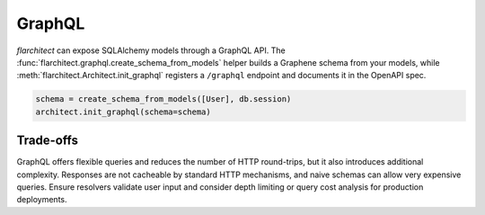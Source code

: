 GraphQL
=======

`flarchitect` can expose SQLAlchemy models through a GraphQL API. The
:func:`flarchitect.graphql.create_schema_from_models` helper builds a Graphene
schema from your models, while :meth:`flarchitect.Architect.init_graphql`
registers a ``/graphql`` endpoint and documents it in the OpenAPI spec.

.. code-block:: python

   schema = create_schema_from_models([User], db.session)
   architect.init_graphql(schema=schema)

Trade-offs
----------

GraphQL offers flexible queries and reduces the number of HTTP round-trips, but
it also introduces additional complexity. Responses are not cacheable by
standard HTTP mechanisms, and naive schemas can allow very expensive queries.
Ensure resolvers validate user input and consider depth limiting or query cost
analysis for production deployments.
